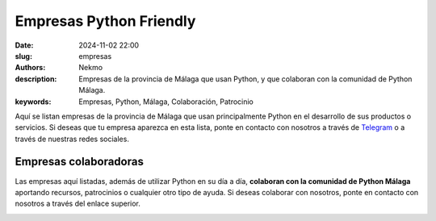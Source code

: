 Empresas Python Friendly
########################

:date: 2024-11-02 22:00
:slug: empresas
:authors: Nekmo
:description: Empresas de la provincia de Málaga que usan Python, y que colaboran con la comunidad de Python Málaga.
:keywords: Empresas, Python, Málaga, Colaboración, Patrocinio

Aquí se listan empresas de la provincia de Málaga que usan principalmente Python en el desarrollo de sus productos o
servicios. Si deseas que tu empresa aparezca en esta lista, ponte en contacto con nosotros a través de `Telegram`_ o
a través de nuestras redes sociales.

.. _Telegram: https://t.me/python_malaga

Empresas colaboradoras
======================

Las empresas aquí listadas, además de utilizar Python en su día a día, **colaboran con la comunidad de Python Málaga**
aportando recursos, patrocinios o cualquier otro tipo de ayuda. Si deseas colaborar con nosotros, ponte en contacto con
nosotros a través del enlace superior.

.. image:: /images/lambda.png
    :target: https://www.lambdamotive.com/
    :alt: Lambda3

.. image:: /images/plytix.png
    :target: https://www.plytix.com/
    :alt: Plytix
    :class: margin-left-20
